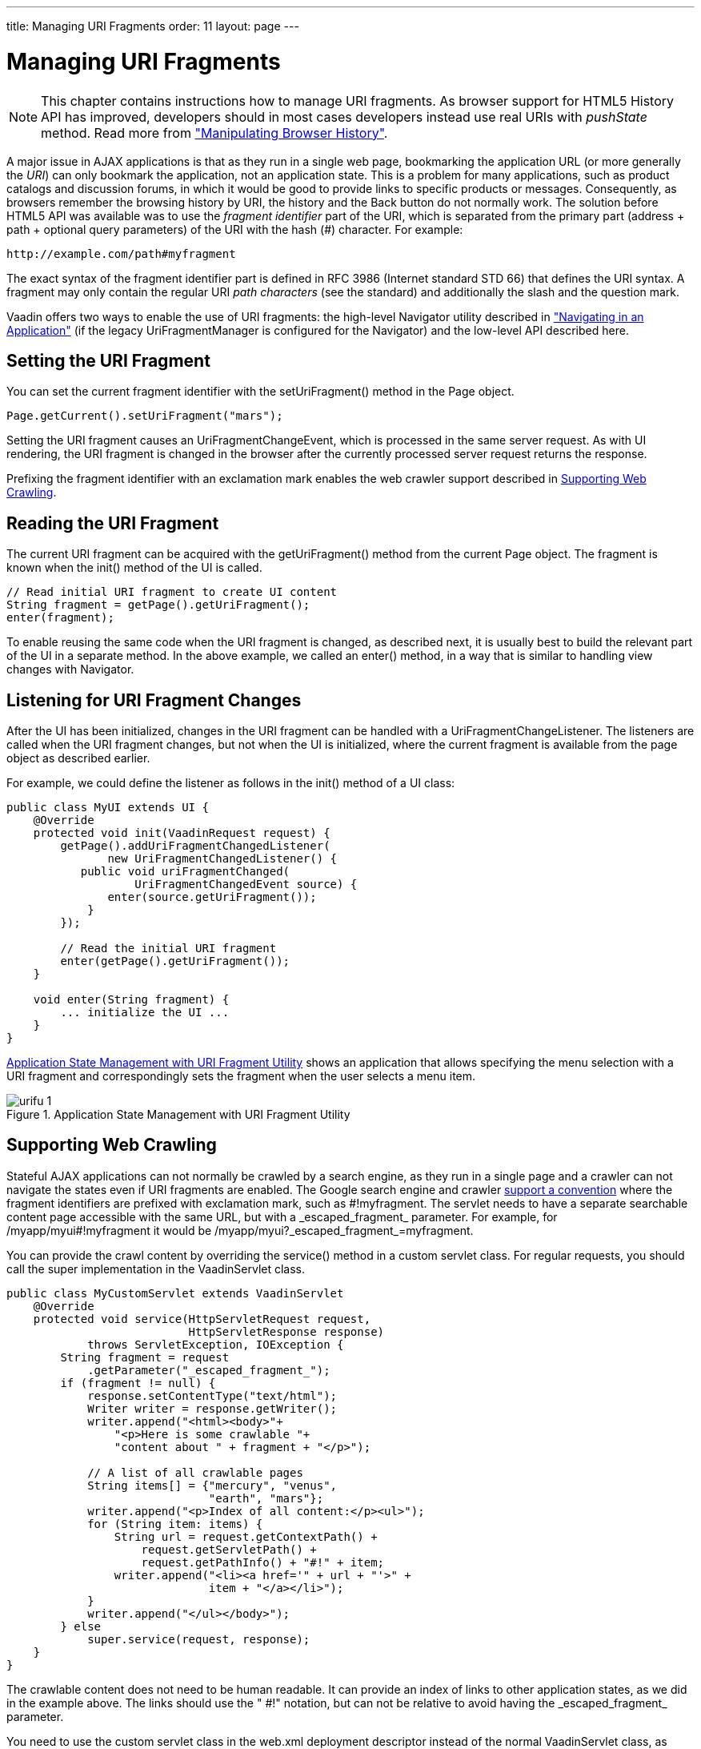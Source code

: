 ---
title: Managing URI Fragments
order: 11
layout: page
---

[[advanced.urifu]]
= Managing URI Fragments

NOTE: This chapter contains instructions how to manage URI fragments. As browser support for HTML5 History API has improved, developers should in most cases developers instead use real URIs with _pushState_ method. Read more from 
<<dummy/../../../framework/advanced/advanced-navigator#advanced.pushstate,"Manipulating Browser History">>.

A major issue in AJAX applications is that as they run in a single web page,
bookmarking the application URL (or more generally the __URI__) can only
bookmark the application, not an application state. This is a problem for many
applications, such as product catalogs and discussion forums, in which it would
be good to provide links to specific products or messages. Consequently, as
browsers remember the browsing history by URI, the history and the
[guibutton]#Back# button do not normally work. The solution before HTML5 API was available was to use the
__fragment identifier__ part of the URI, which is separated from the primary
part (address + path + optional query parameters) of the URI with the hash (#)
character. For example:


----
http://example.com/path#myfragment
----

The exact syntax of the fragment identifier part is defined in RFC 3986
(Internet standard STD 66) that defines the URI syntax. A fragment may only
contain the regular URI __path characters__ (see the standard) and additionally
the slash and the question mark.

Vaadin offers two ways to enable the use of URI fragments: the high-level
[classname]#Navigator# utility described in
<<dummy/../../../framework/advanced/advanced-navigator#advanced.navigator,"Navigating
in an Application">> (if the legacy [classname]#UriFragmentManager# is configured for the Navigator) and the low-level API described here.

[[advanced.urifu.setting]]
== Setting the URI Fragment

You can set the current fragment identifier with the
[methodname]#setUriFragment()# method in the [classname]#Page# object.


[source, java]
----
Page.getCurrent().setUriFragment("mars");
----

Setting the URI fragment causes an [interfacename]#UriFragmentChangeEvent#,
which is processed in the same server request. As with UI rendering, the URI
fragment is changed in the browser after the currently processed server request
returns the response.

Prefixing the fragment identifier with an exclamation mark enables the web
crawler support described in <<advanced.urifu.crawling>>.


[[advanced.urifu.reading]]
== Reading the URI Fragment

The current URI fragment can be acquired with the [methodname]#getUriFragment()#
method from the current [classname]#Page# object. The fragment is known when the
[methodname]#init()# method of the UI is called.


[source, java]
----
// Read initial URI fragment to create UI content
String fragment = getPage().getUriFragment();
enter(fragment);
----

To enable reusing the same code when the URI fragment is changed, as described
next, it is usually best to build the relevant part of the UI in a separate
method. In the above example, we called an [methodname]#enter()# method, in a
way that is similar to handling view changes with [classname]#Navigator#.


[[advanced.urifu.listening]]
== Listening for URI Fragment Changes

After the UI has been initialized, changes in the URI fragment can be handled
with a [interfacename]#UriFragmentChangeListener#. The listeners are called when
the URI fragment changes, but not when the UI is initialized, where the current
fragment is available from the page object as described earlier.

For example, we could define the listener as follows in the [methodname]#init()#
method of a UI class:


[source, java]
----
public class MyUI extends UI {
    @Override
    protected void init(VaadinRequest request) {
        getPage().addUriFragmentChangedListener(
               new UriFragmentChangedListener() {
           public void uriFragmentChanged(
                   UriFragmentChangedEvent source) {
               enter(source.getUriFragment());
            }
        });

        // Read the initial URI fragment
        enter(getPage().getUriFragment());
    }

    void enter(String fragment) {
        ... initialize the UI ...
    }
}
----

<<figure.advanced.urifu>> shows an application that allows specifying the menu
selection with a URI fragment and correspondingly sets the fragment when the
user selects a menu item.

[[figure.advanced.urifu]]
.Application State Management with URI Fragment Utility
image::img/urifu-1.png[]


[[advanced.urifu.crawling]]
== Supporting Web Crawling

Stateful AJAX applications can not normally be crawled by a search engine, as
they run in a single page and a crawler can not navigate the states even if URI
fragments are enabled. The Google search engine and crawler
link:http://googlewebmastercentral.blogspot.fi/2009/10/proposal-for-making-ajax-crawlable.html[support
a convention] where the fragment identifiers are prefixed with exclamation mark,
such as [literal]#++#!myfragment++#. The servlet needs to have a separate
searchable content page accessible with the same URL, but with a
[literal]#++_escaped_fragment_++# parameter. For example, for
[literal]#++/myapp/myui#!myfragment++# it would be
[literal]#++/myapp/myui?_escaped_fragment_=myfragment++#.

You can provide the crawl content by overriding the [methodname]#service()#
method in a custom servlet class. For regular requests, you should call the
super implementation in the [classname]#VaadinServlet# class.


[source, java]
----
public class MyCustomServlet extends VaadinServlet
    @Override
    protected void service(HttpServletRequest request,
                           HttpServletResponse response)
            throws ServletException, IOException {
        String fragment = request
            .getParameter("_escaped_fragment_");
        if (fragment != null) {
            response.setContentType("text/html");
            Writer writer = response.getWriter();
            writer.append("<html><body>"+
                "<p>Here is some crawlable "+
                "content about " + fragment + "</p>");
            
            // A list of all crawlable pages
            String items[] = {"mercury", "venus",
                              "earth", "mars"};
            writer.append("<p>Index of all content:</p><ul>");
            for (String item: items) {
                String url = request.getContextPath() +
                    request.getServletPath() +
                    request.getPathInfo() + "#!" + item;
                writer.append("<li><a href='" + url + "'>" +
                              item + "</a></li>");
            }
            writer.append("</ul></body>");
        } else
            super.service(request, response);
    }
}
----

The crawlable content does not need to be human readable. It can provide an
index of links to other application states, as we did in the example above. The
links should use the " [literal]#++#!++#" notation, but can not be relative to
avoid having the [literal]#++_escaped_fragment_++# parameter.

You need to use the custom servlet class in the [filename]#web.xml# deployment
descriptor instead of the normal [classname]#VaadinServlet# class, as described
in
<<dummy/../../../framework/application/application-environment#application.environment.web-xml,"Using
a web.xml Deployment Descriptor">>.




